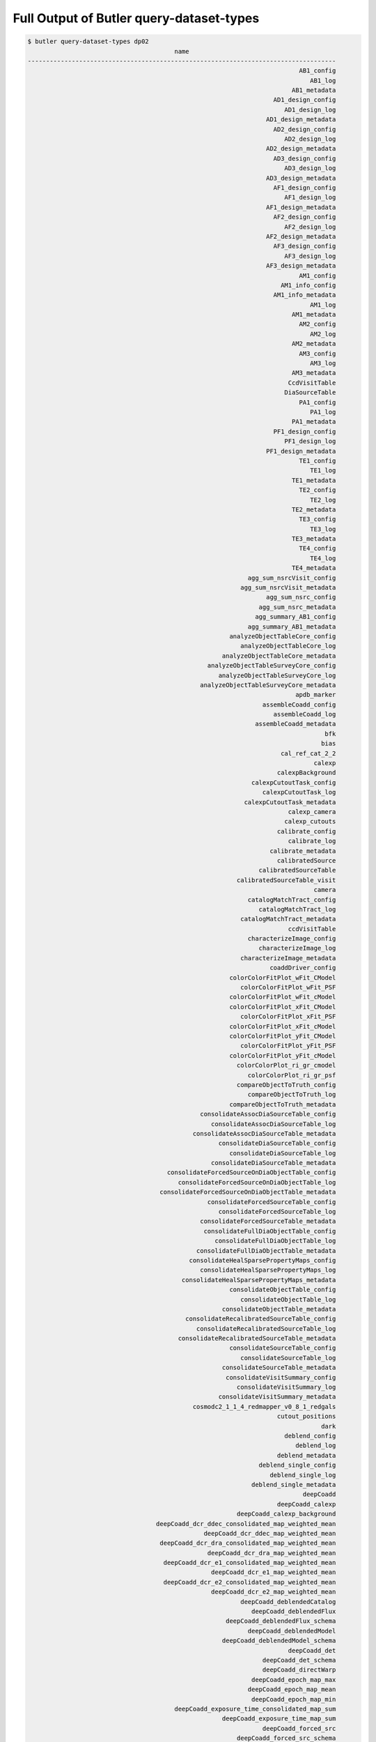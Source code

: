 #######################################################
Full Output of Butler query-dataset-types
#######################################################

.. code-block::

    $ butler query-dataset-types dp02
                                            name                                        
    ------------------------------------------------------------------------------------
                                                                              AB1_config
                                                                                 AB1_log
                                                                            AB1_metadata
                                                                       AD1_design_config
                                                                          AD1_design_log
                                                                     AD1_design_metadata
                                                                       AD2_design_config
                                                                          AD2_design_log
                                                                     AD2_design_metadata
                                                                       AD3_design_config
                                                                          AD3_design_log
                                                                     AD3_design_metadata
                                                                       AF1_design_config
                                                                          AF1_design_log
                                                                     AF1_design_metadata
                                                                       AF2_design_config
                                                                          AF2_design_log
                                                                     AF2_design_metadata
                                                                       AF3_design_config
                                                                          AF3_design_log
                                                                     AF3_design_metadata
                                                                              AM1_config
                                                                         AM1_info_config
                                                                       AM1_info_metadata
                                                                                 AM1_log
                                                                            AM1_metadata
                                                                              AM2_config
                                                                                 AM2_log
                                                                            AM2_metadata
                                                                              AM3_config
                                                                                 AM3_log
                                                                            AM3_metadata
                                                                           CcdVisitTable
                                                                          DiaSourceTable
                                                                              PA1_config
                                                                                 PA1_log
                                                                            PA1_metadata
                                                                       PF1_design_config
                                                                          PF1_design_log
                                                                     PF1_design_metadata
                                                                              TE1_config
                                                                                 TE1_log
                                                                            TE1_metadata
                                                                              TE2_config
                                                                                 TE2_log
                                                                            TE2_metadata
                                                                              TE3_config
                                                                                 TE3_log
                                                                            TE3_metadata
                                                                              TE4_config
                                                                                 TE4_log
                                                                            TE4_metadata
                                                                agg_sum_nsrcVisit_config
                                                              agg_sum_nsrcVisit_metadata
                                                                     agg_sum_nsrc_config
                                                                   agg_sum_nsrc_metadata
                                                                  agg_summary_AB1_config
                                                                agg_summary_AB1_metadata
                                                           analyzeObjectTableCore_config
                                                              analyzeObjectTableCore_log
                                                         analyzeObjectTableCore_metadata
                                                     analyzeObjectTableSurveyCore_config
                                                        analyzeObjectTableSurveyCore_log
                                                   analyzeObjectTableSurveyCore_metadata
                                                                             apdb_marker
                                                                    assembleCoadd_config
                                                                       assembleCoadd_log
                                                                  assembleCoadd_metadata
                                                                                     bfk
                                                                                    bias
                                                                         cal_ref_cat_2_2
                                                                                  calexp
                                                                        calexpBackground
                                                                 calexpCutoutTask_config
                                                                    calexpCutoutTask_log
                                                               calexpCutoutTask_metadata
                                                                           calexp_camera
                                                                          calexp_cutouts
                                                                        calibrate_config
                                                                           calibrate_log
                                                                      calibrate_metadata
                                                                        calibratedSource
                                                                   calibratedSourceTable
                                                             calibratedSourceTable_visit
                                                                                  camera
                                                                catalogMatchTract_config
                                                                   catalogMatchTract_log
                                                              catalogMatchTract_metadata
                                                                           ccdVisitTable
                                                                characterizeImage_config
                                                                   characterizeImage_log
                                                              characterizeImage_metadata
                                                                      coaddDriver_config
                                                           colorColorFitPlot_wFit_CModel
                                                              colorColorFitPlot_wFit_PSF
                                                           colorColorFitPlot_wFit_cModel
                                                           colorColorFitPlot_xFit_CModel
                                                              colorColorFitPlot_xFit_PSF
                                                           colorColorFitPlot_xFit_cModel
                                                           colorColorFitPlot_yFit_CModel
                                                              colorColorFitPlot_yFit_PSF
                                                           colorColorFitPlot_yFit_cModel
                                                             colorColorPlot_ri_gr_cmodel
                                                                colorColorPlot_ri_gr_psf
                                                             compareObjectToTruth_config
                                                                compareObjectToTruth_log
                                                           compareObjectToTruth_metadata
                                                   consolidateAssocDiaSourceTable_config
                                                      consolidateAssocDiaSourceTable_log
                                                 consolidateAssocDiaSourceTable_metadata
                                                        consolidateDiaSourceTable_config
                                                           consolidateDiaSourceTable_log
                                                      consolidateDiaSourceTable_metadata
                                          consolidateForcedSourceOnDiaObjectTable_config
                                             consolidateForcedSourceOnDiaObjectTable_log
                                        consolidateForcedSourceOnDiaObjectTable_metadata
                                                     consolidateForcedSourceTable_config
                                                        consolidateForcedSourceTable_log
                                                   consolidateForcedSourceTable_metadata
                                                    consolidateFullDiaObjectTable_config
                                                       consolidateFullDiaObjectTable_log
                                                  consolidateFullDiaObjectTable_metadata
                                                consolidateHealSparsePropertyMaps_config
                                                   consolidateHealSparsePropertyMaps_log
                                              consolidateHealSparsePropertyMaps_metadata
                                                           consolidateObjectTable_config
                                                              consolidateObjectTable_log
                                                         consolidateObjectTable_metadata
                                               consolidateRecalibratedSourceTable_config
                                                  consolidateRecalibratedSourceTable_log
                                             consolidateRecalibratedSourceTable_metadata
                                                           consolidateSourceTable_config
                                                              consolidateSourceTable_log
                                                         consolidateSourceTable_metadata
                                                          consolidateVisitSummary_config
                                                             consolidateVisitSummary_log
                                                        consolidateVisitSummary_metadata
                                                 cosmodc2_1_1_4_redmapper_v0_8_1_redgals
                                                                        cutout_positions
                                                                                    dark
                                                                          deblend_config
                                                                             deblend_log
                                                                        deblend_metadata
                                                                   deblend_single_config
                                                                      deblend_single_log
                                                                 deblend_single_metadata
                                                                               deepCoadd
                                                                        deepCoadd_calexp
                                                             deepCoadd_calexp_background
                                       deepCoadd_dcr_ddec_consolidated_map_weighted_mean
                                                    deepCoadd_dcr_ddec_map_weighted_mean
                                        deepCoadd_dcr_dra_consolidated_map_weighted_mean
                                                     deepCoadd_dcr_dra_map_weighted_mean
                                         deepCoadd_dcr_e1_consolidated_map_weighted_mean
                                                      deepCoadd_dcr_e1_map_weighted_mean
                                         deepCoadd_dcr_e2_consolidated_map_weighted_mean
                                                      deepCoadd_dcr_e2_map_weighted_mean
                                                              deepCoadd_deblendedCatalog
                                                                 deepCoadd_deblendedFlux
                                                          deepCoadd_deblendedFlux_schema
                                                                deepCoadd_deblendedModel
                                                         deepCoadd_deblendedModel_schema
                                                                           deepCoadd_det
                                                                    deepCoadd_det_schema
                                                                    deepCoadd_directWarp
                                                                 deepCoadd_epoch_map_max
                                                                deepCoadd_epoch_map_mean
                                                                 deepCoadd_epoch_map_min
                                            deepCoadd_exposure_time_consolidated_map_sum
                                                         deepCoadd_exposure_time_map_sum
                                                                    deepCoadd_forced_src
                                                             deepCoadd_forced_src_schema
                                                                           deepCoadd_hpx
                                                                      deepCoadd_inputMap
                                                             deepCoadd_mcalmax_deblended
                                                      deepCoadd_mcalmax_deblended_schema
                                                                          deepCoadd_meas
                                                                     deepCoadd_measMatch
                                                                 deepCoadd_measMatchFull
                                                                   deepCoadd_meas_schema
                                                                      deepCoadd_mergeDet
                                                               deepCoadd_mergeDet_schema
                                                                   deepCoadd_multiprofit
                                                            deepCoadd_multiprofit_schema
                                                                        deepCoadd_nImage
                                                               deepCoadd_ngmix_deblended
                                                        deepCoadd_ngmix_deblended_schema
                                                                           deepCoadd_obj
                                                                   deepCoadd_peak_schema
                                                                deepCoadd_psfMatchedWarp
                                         deepCoadd_psf_e1_consolidated_map_weighted_mean
                                                      deepCoadd_psf_e1_map_weighted_mean
                                         deepCoadd_psf_e2_consolidated_map_weighted_mean
                                                      deepCoadd_psf_e2_map_weighted_mean
                                     deepCoadd_psf_maglim_consolidated_map_weighted_mean
                                                  deepCoadd_psf_maglim_map_weighted_mean
                                       deepCoadd_psf_size_consolidated_map_weighted_mean
                                                    deepCoadd_psf_size_map_weighted_mean
                                                                           deepCoadd_ref
                                                                    deepCoadd_ref_schema
                                                              deepCoadd_scarletModelData
                                 deepCoadd_sky_background_consolidated_map_weighted_mean
                                              deepCoadd_sky_background_map_weighted_mean
                                      deepCoadd_sky_noise_consolidated_map_weighted_mean
                                                   deepCoadd_sky_noise_map_weighted_mean
                                                                      deepDiff_warpedExp
                                                                        detection_config
                                                                           detection_log
                                                                      detection_metadata
                                                                    diaObjectTable_tract
                                                                          diaPipe_config
                                                                        diaPipe_metadata
                                                                          diaSourceTable
                                                                    diaSourceTable_tract
                                            diff_matched_truth_summary_objectTable_tract
                                                                   drpAssociation_config
                                                                      drpAssociation_log
                                                                 drpAssociation_metadata
                                                                drpDiaCalculation_config
                                                                   drpDiaCalculation_log
                                                              drpDiaCalculation_metadata
                                                                            fakes_calexp
                                                                    fakes_calexp_catalog
                                                                       finalVisitSummary
                                                                finalVisitSummary_schema
                                                         finalizeCharacterization_config
                                                            finalizeCharacterization_log
                                                       finalizeCharacterization_metadata
                                                           finalized_psf_ap_corr_catalog
                                                                     finalized_src_table
                                                                                    flat
                                                        forcedPhotCcdOnDiaObjects_config
                                                           forcedPhotCcdOnDiaObjects_log
                                                      forcedPhotCcdOnDiaObjects_metadata
                                                                    forcedPhotCcd_config
                                                                       forcedPhotCcd_log
                                                                  forcedPhotCcd_metadata
                                                                  forcedPhotCoadd_config
                                                                     forcedPhotCoadd_log
                                                                forcedPhotCoadd_metadata
                                                       forcedPhotDiffOnDiaObjects_config
                                                          forcedPhotDiffOnDiaObjects_log
                                                     forcedPhotDiffOnDiaObjects_metadata
                                                                 forcedPhotDiffim_config
                                                                    forcedPhotDiffim_log
                                                               forcedPhotDiffim_metadata
                                                                            forcedSource
                                                                 forcedSourceOnDiaObject
                                                            forcedSourceOnDiaObjectTable
                                                      forcedSourceOnDiaObjectTable_tract
                                                                       forcedSourceTable
                                                                 forcedSourceTable_tract
                                                                             forced_diff
                                                                   forced_diff_diaObject
                                                            forced_diff_diaObject_schema
                                                                      forced_diff_schema
                                                                              forced_src
                                                                    forced_src_diaObject
                                                             forced_src_diaObject_schema
                                                                       forced_src_schema
                                                                      getTemplate_config
                                                                         getTemplate_log
                                                                    getTemplate_metadata
                                                                         goodSeeingCoadd
                                                                  goodSeeingCoadd_nImage
                                                         goodSeeingDiff_assocDiaSrcTable
                                                              goodSeeingDiff_diaObjTable
                                                                   goodSeeingDiff_diaSrc
                                                              goodSeeingDiff_diaSrcTable
                                                            goodSeeingDiff_diaSrc_schema
                                                            goodSeeingDiff_differenceExp
                                                          goodSeeingDiff_fullDiaObjTable
                                                              goodSeeingDiff_templateExp
                                                                goodSeeingDiff_warpedExp
                                                                        goodSeeingVisits
                                                           healSparsePropertyMaps_config
                                                              healSparsePropertyMaps_log
                                                         healSparsePropertyMaps_metadata
                                                              highResolutionHips9_config
                                                                 highResolutionHips9_log
                                                            highResolutionHips9_metadata
                                                                      histPlot_skyObject
                                                               histPlot_skyObject_config
                                                                 histPlot_skyObject_hist
                                                                  histPlot_skyObject_log
                                                             histPlot_skyObject_metadata
                                                                                   icExp
                                                                         icExpBackground
                                                                                   icSrc
                                                                            icSrc_schema
                                                                  imageDifference_config
                                                                     imageDifference_log
                                                                imageDifference_metadata
                                                                     inject_coadd_config
                                                                        inject_coadd_log
                                                                   inject_coadd_metadata
                                                                     inject_visit_config
                                                                        inject_visit_log
                                                                   inject_visit_metadata
                                                                         injected_calexp
                                                                 injected_calexp_catalog
                                                                      injected_deepCoadd
                                                               injected_deepCoadd_calexp
                                                    injected_deepCoadd_calexp_background
                                                              injected_deepCoadd_catalog
                                                     injected_deepCoadd_deblendedCatalog
                                                                  injected_deepCoadd_det
                                                           injected_deepCoadd_forced_src
                                                                 injected_deepCoadd_meas
                                                            injected_deepCoadd_measMatch
                                                        injected_deepCoadd_measMatchFull
                                                             injected_deepCoadd_mergeDet
                                                                  injected_deepCoadd_obj
                                                                  injected_deepCoadd_ref
                                                     injected_deepCoadd_scarletModelData
                                                                    injected_objectTable
                                                                       injection_catalog
                                                                      injection_catalogs
                                                           injection_time_domain_catalog
                                                          isolatedStarAssociation_config
                                                             isolatedStarAssociation_log
                                                        isolatedStarAssociation_metadata
                                                                       isolated_star_cat
                                                                   isolated_star_sources
                                                                              isr_config
                                                                                 isr_log
                                                                            isr_metadata
                                                                makeCcdVisitTable_config
                                                                   makeCcdVisitTable_log
                                                              makeCcdVisitTable_metadata
                                                                   makeVisitTable_config
                                                                      makeVisitTable_log
                                                                 makeVisitTable_metadata
                                                                         makeWarp_config
                                                                            makeWarp_log
                                                                       makeWarp_metadata
                                                      matchCatalogsPatchMultiBand_config
                                                         matchCatalogsPatchMultiBand_log
                                                    matchCatalogsPatchMultiBand_metadata
                                                               matchCatalogsPatch_config
                                                                  matchCatalogsPatch_log
                                                             matchCatalogsPatch_metadata
                                                    matchCatalogsTractGxsSNR5to80_config
                                                       matchCatalogsTractGxsSNR5to80_log
                                                  matchCatalogsTractGxsSNR5to80_metadata
                                                    matchCatalogsTractMag17to21p5_config
                                                       matchCatalogsTractMag17to21p5_log
                                                  matchCatalogsTractMag17to21p5_metadata
                                                  matchCatalogsTractStarsSNR5to80_config
                                                     matchCatalogsTractStarsSNR5to80_log
                                                matchCatalogsTractStarsSNR5to80_metadata
                                                               matchCatalogsTract_config
                                                                  matchCatalogsTract_log
                                                             matchCatalogsTract_metadata
                                                               matchObjectToTruth_config
                                                                  matchObjectToTruth_log
                                                             matchObjectToTruth_metadata
                                               match_ref_truth_summary_objectTable_tract
                                            match_target_truth_summary_objectTable_tract
                                                                     matchedCatalogPatch
                                                            matchedCatalogPatchMultiBand
                                                                     matchedCatalogTract
                                                          matchedCatalogTractGxsSNR5to80
                                                          matchedCatalogTractMag17to21p5
                                                        matchedCatalogTractStarsSNR5to80
                                                 matched_truth_summary_objectTable_tract
                                                                          measure_config
                                                                             measure_log
                                                                        measure_metadata
                                                                  mergeDetections_config
                                                                     mergeDetections_log
                                                                mergeDetections_metadata
                                                                mergeMeasurements_config
                                                                   mergeMeasurements_log
                                                              mergeMeasurements_metadata
                                                                      mergedForcedSource
                                                           mergedForcedSourceOnDiaObject
                                                           metricvalue_Sum_info_nsrcMeas
                                                      metricvalue_Sum_info_nsrcMeasVisit
                                                                    metricvalue_info_AM1
                                                               metricvalue_info_nsrcMeas
                                                          metricvalue_info_nsrcMeasVisit
                                     metricvalue_pipe_analysis_stellar_locus_width_wPerp
                                                         metricvalue_pipe_analysis_wPerp
                                                    metricvalue_summary_validate_drp_AB1
                                                            metricvalue_validate_drp_AB1
                                                     metricvalue_validate_drp_AD1_design
                                                     metricvalue_validate_drp_AD2_design
                                                     metricvalue_validate_drp_AD3_design
                                                     metricvalue_validate_drp_AF1_design
                                                     metricvalue_validate_drp_AF2_design
                                                     metricvalue_validate_drp_AF3_design
                                                            metricvalue_validate_drp_AM1
                                                            metricvalue_validate_drp_AM2
                                                            metricvalue_validate_drp_AM3
                                                            metricvalue_validate_drp_PA1
                                                 metricvalue_validate_drp_PF1_design_gri
                                                            metricvalue_validate_drp_TE1
                                                            metricvalue_validate_drp_TE2
                                                            metricvalue_validate_drp_TE3
                                                            metricvalue_validate_drp_TE4
                                               metricvalue_validate_drp_modelPhotRepGal1
                                               metricvalue_validate_drp_modelPhotRepGal2
                                               metricvalue_validate_drp_modelPhotRepGal3
                                               metricvalue_validate_drp_modelPhotRepGal4
                                              metricvalue_validate_drp_modelPhotRepStar1
                                              metricvalue_validate_drp_modelPhotRepStar2
                                              metricvalue_validate_drp_modelPhotRepStar3
                                              metricvalue_validate_drp_modelPhotRepStar4
                                                metricvalue_validate_drp_psfPhotRepStar1
                                                metricvalue_validate_drp_psfPhotRepStar2
                                                metricvalue_validate_drp_psfPhotRepStar3
                                                metricvalue_validate_drp_psfPhotRepStar4
                                                                 modelPhotRepGal1_config
                                                                    modelPhotRepGal1_log
                                                               modelPhotRepGal1_metadata
                                                                 modelPhotRepGal2_config
                                                                    modelPhotRepGal2_log
                                                               modelPhotRepGal2_metadata
                                                                 modelPhotRepGal3_config
                                                                    modelPhotRepGal3_log
                                                               modelPhotRepGal3_metadata
                                                                 modelPhotRepGal4_config
                                                                    modelPhotRepGal4_log
                                                               modelPhotRepGal4_metadata
                                                                modelPhotRepStar1_config
                                                                   modelPhotRepStar1_log
                                                              modelPhotRepStar1_metadata
                                                                modelPhotRepStar2_config
                                                                   modelPhotRepStar2_log
                                                              modelPhotRepStar2_metadata
                                                                modelPhotRepStar3_config
                                                                   modelPhotRepStar3_log
                                                              modelPhotRepStar3_metadata
                                                                modelPhotRepStar4_config
                                                                   modelPhotRepStar4_log
                                                              modelPhotRepStar4_metadata
                                                                  multiBandDriver_config
                                                                      multiProFit_config
                                                                    multiProFit_metadata
                                                     multiProFit_writeObjectTable_config
                                                   multiProFit_writeObjectTable_metadata
                                                                    nsrcMeasVisit_config
                                                                       nsrcMeasVisit_log
                                                                  nsrcMeasVisit_metadata
                                                                         nsrcMeas_config
                                                                       nsrcMeas_metadata
                                                                             objectTable
                                        objectTableCore_g_e1Diff_ScatterPlotWithTwoHists
                                        objectTableCore_g_e2Diff_ScatterPlotWithTwoHists
                       objectTableCore_g_shapeSizeFractionalDiff_ScatterPlotWithTwoHists
                                                objectTableCore_g_skyObjectFlux_HistPlot
                                                  objectTableCore_g_skyObjectSky_SkyPlot
                                                            objectTableCore_g_triciaPlot
                                        objectTableCore_i_e1Diff_ScatterPlotWithTwoHists
                                        objectTableCore_i_e2Diff_ScatterPlotWithTwoHists
                       objectTableCore_i_shapeSizeFractionalDiff_ScatterPlotWithTwoHists
                                                objectTableCore_i_skyObjectFlux_HistPlot
                                                  objectTableCore_i_skyObjectSky_SkyPlot
                                                            objectTableCore_i_triciaPlot
                                                                 objectTableCore_metrics
                                        objectTableCore_r_e1Diff_ScatterPlotWithTwoHists
                                        objectTableCore_r_e2Diff_ScatterPlotWithTwoHists
                       objectTableCore_r_shapeSizeFractionalDiff_ScatterPlotWithTwoHists
                                                objectTableCore_r_skyObjectFlux_HistPlot
                                                  objectTableCore_r_skyObjectSky_SkyPlot
                                                            objectTableCore_r_triciaPlot
                                        objectTableCore_u_e1Diff_ScatterPlotWithTwoHists
                                        objectTableCore_u_e2Diff_ScatterPlotWithTwoHists
                       objectTableCore_u_shapeSizeFractionalDiff_ScatterPlotWithTwoHists
                                                objectTableCore_u_skyObjectFlux_HistPlot
                                                  objectTableCore_u_skyObjectSky_SkyPlot
                                           objectTableCore_wPerpCModel_ColorColorFitPlot
                                             objectTableCore_wPerpPSFP_ColorColorFitPlot
                                           objectTableCore_xPerpCModel_ColorColorFitPlot
                                             objectTableCore_xPerpPSFP_ColorColorFitPlot
                                           objectTableCore_yPerpCModel_ColorColorFitPlot
                                              objectTableCore_yPerpPSF_ColorColorFitPlot
                                        objectTableCore_y_e1Diff_ScatterPlotWithTwoHists
                                        objectTableCore_y_e2Diff_ScatterPlotWithTwoHists
                       objectTableCore_y_shapeSizeFractionalDiff_ScatterPlotWithTwoHists
                                                objectTableCore_y_skyObjectFlux_HistPlot
                                                  objectTableCore_y_skyObjectSky_SkyPlot
                                                            objectTableCore_y_triciaPlot
                                        objectTableCore_z_e1Diff_ScatterPlotWithTwoHists
                                        objectTableCore_z_e2Diff_ScatterPlotWithTwoHists
                       objectTableCore_z_shapeSizeFractionalDiff_ScatterPlotWithTwoHists
                                                objectTableCore_z_skyObjectFlux_HistPlot
                                                  objectTableCore_z_skyObjectSky_SkyPlot
                                                            objectTableCore_z_triciaPlot
                                objectTableSurvey_i_rhoStatistics_rho1_RhoStatisticsPlot
                                objectTableSurvey_i_rhoStatistics_rho2_RhoStatisticsPlot
                                objectTableSurvey_i_rhoStatistics_rho3_RhoStatisticsPlot
                             objectTableSurvey_i_rhoStatistics_rho3alt_RhoStatisticsPlot
                                objectTableSurvey_i_rhoStatistics_rho4_RhoStatisticsPlot
                                objectTableSurvey_i_rhoStatistics_rho5_RhoStatisticsPlot
                                                                       objectTable_tract
                                               objectTable_tract_gaia_dr2_20200414_match
    objectTable_tract_gaia_dr2_20200414_match_g_astromDiffDecMag_ScatterPlotWithTwoHists
                       objectTable_tract_gaia_dr2_20200414_match_g_astromDiffDec_SkyPlot
     objectTable_tract_gaia_dr2_20200414_match_g_astromDiffRAMag_ScatterPlotWithTwoHists
                        objectTable_tract_gaia_dr2_20200414_match_g_astromDiffRA_SkyPlot
    objectTable_tract_gaia_dr2_20200414_match_i_astromDiffDecMag_ScatterPlotWithTwoHists
                       objectTable_tract_gaia_dr2_20200414_match_i_astromDiffDec_SkyPlot
     objectTable_tract_gaia_dr2_20200414_match_i_astromDiffRAMag_ScatterPlotWithTwoHists
                        objectTable_tract_gaia_dr2_20200414_match_i_astromDiffRA_SkyPlot
    objectTable_tract_gaia_dr2_20200414_match_r_astromDiffDecMag_ScatterPlotWithTwoHists
                       objectTable_tract_gaia_dr2_20200414_match_r_astromDiffDec_SkyPlot
     objectTable_tract_gaia_dr2_20200414_match_r_astromDiffRAMag_ScatterPlotWithTwoHists
                        objectTable_tract_gaia_dr2_20200414_match_r_astromDiffRA_SkyPlot
    objectTable_tract_gaia_dr2_20200414_match_u_astromDiffDecMag_ScatterPlotWithTwoHists
                       objectTable_tract_gaia_dr2_20200414_match_u_astromDiffDec_SkyPlot
     objectTable_tract_gaia_dr2_20200414_match_u_astromDiffRAMag_ScatterPlotWithTwoHists
                        objectTable_tract_gaia_dr2_20200414_match_u_astromDiffRA_SkyPlot
    objectTable_tract_gaia_dr2_20200414_match_y_astromDiffDecMag_ScatterPlotWithTwoHists
                       objectTable_tract_gaia_dr2_20200414_match_y_astromDiffDec_SkyPlot
     objectTable_tract_gaia_dr2_20200414_match_y_astromDiffRAMag_ScatterPlotWithTwoHists
                        objectTable_tract_gaia_dr2_20200414_match_y_astromDiffRA_SkyPlot
    objectTable_tract_gaia_dr2_20200414_match_z_astromDiffDecMag_ScatterPlotWithTwoHists
                       objectTable_tract_gaia_dr2_20200414_match_z_astromDiffDec_SkyPlot
     objectTable_tract_gaia_dr2_20200414_match_z_astromDiffRAMag_ScatterPlotWithTwoHists
                        objectTable_tract_gaia_dr2_20200414_match_z_astromDiffRA_SkyPlot
                                                                                packages
                                         plot_CModel_sub_PSFmag_meas_sky_galaxies_config
                                            plot_CModel_sub_PSFmag_meas_sky_galaxies_log
                                       plot_CModel_sub_PSFmag_meas_sky_galaxies_metadata
                                            plot_CModel_sub_PSFmag_meas_sky_stars_config
                                               plot_CModel_sub_PSFmag_meas_sky_stars_log
                                          plot_CModel_sub_PSFmag_meas_sky_stars_metadata
                           plot_CircAp12_sub_PSF_meas_calib_psf_used_gals_scatter_config
                              plot_CircAp12_sub_PSF_meas_calib_psf_used_gals_scatter_log
                         plot_CircAp12_sub_PSF_meas_calib_psf_used_gals_scatter_metadata
                               plot_CircAp12_sub_PSF_meas_calib_psf_used_sky_gals_config
                                  plot_CircAp12_sub_PSF_meas_calib_psf_used_sky_gals_log
                             plot_CircAp12_sub_PSF_meas_calib_psf_used_sky_gals_metadata
                              plot_CircAp12_sub_PSF_meas_calib_psf_used_sky_stars_config
                                 plot_CircAp12_sub_PSF_meas_calib_psf_used_sky_stars_log
                            plot_CircAp12_sub_PSF_meas_calib_psf_used_sky_stars_metadata
                            plot_CircAp12_sub_PSF_meas_calib_psf_used_sky_unknown_config
                               plot_CircAp12_sub_PSF_meas_calib_psf_used_sky_unknown_log
                          plot_CircAp12_sub_PSF_meas_calib_psf_used_sky_unknown_metadata
                          plot_CircAp12_sub_PSF_meas_calib_psf_used_stars_scatter_config
                             plot_CircAp12_sub_PSF_meas_calib_psf_used_stars_scatter_log
                        plot_CircAp12_sub_PSF_meas_calib_psf_used_stars_scatter_metadata
                                          plot_CircAp12_sub_PSF_meas_gals_scatter_config
                                             plot_CircAp12_sub_PSF_meas_gals_scatter_log
                                        plot_CircAp12_sub_PSF_meas_gals_scatter_metadata
                                              plot_CircAp12_sub_PSF_meas_sky_gals_config
                                                 plot_CircAp12_sub_PSF_meas_sky_gals_log
                                            plot_CircAp12_sub_PSF_meas_sky_gals_metadata
                                             plot_CircAp12_sub_PSF_meas_sky_stars_config
                                                plot_CircAp12_sub_PSF_meas_sky_stars_log
                                           plot_CircAp12_sub_PSF_meas_sky_stars_metadata
                                         plot_CircAp12_sub_PSF_meas_stars_scatter_config
                                            plot_CircAp12_sub_PSF_meas_stars_scatter_log
                                       plot_CircAp12_sub_PSF_meas_stars_scatter_metadata
                                           plot_CircAp12_sub_PS_all_scatter_visit_config
                                              plot_CircAp12_sub_PS_all_scatter_visit_log
                                         plot_CircAp12_sub_PS_all_scatter_visit_metadata
                            plot_CircAp12_sub_PS_calib_psf_used_sky_unknown_visit_config
                               plot_CircAp12_sub_PS_calib_psf_used_sky_unknown_visit_log
                          plot_CircAp12_sub_PS_calib_psf_used_sky_unknown_visit_metadata
                                          plot_CircAp12_sub_PS_gals_scatter_visit_config
                                             plot_CircAp12_sub_PS_gals_scatter_visit_log
                                        plot_CircAp12_sub_PS_gals_scatter_visit_metadata
                                 plot_CircAp12_sub_PS_meas_calib_psf_used_scatter_config
                                    plot_CircAp12_sub_PS_meas_calib_psf_used_scatter_log
                               plot_CircAp12_sub_PS_meas_calib_psf_used_scatter_metadata
                           plot_CircAp12_sub_PS_meas_calib_psf_used_scatter_visit_config
                              plot_CircAp12_sub_PS_meas_calib_psf_used_scatter_visit_log
                         plot_CircAp12_sub_PS_meas_calib_psf_used_scatter_visit_metadata
                                plot_CircAp12_sub_PS_meas_calib_psf_used_sky_gals_config
                                   plot_CircAp12_sub_PS_meas_calib_psf_used_sky_gals_log
                              plot_CircAp12_sub_PS_meas_calib_psf_used_sky_gals_metadata
                          plot_CircAp12_sub_PS_meas_calib_psf_used_sky_gals_visit_config
                             plot_CircAp12_sub_PS_meas_calib_psf_used_sky_gals_visit_log
                        plot_CircAp12_sub_PS_meas_calib_psf_used_sky_gals_visit_metadata
                               plot_CircAp12_sub_PS_meas_calib_psf_used_sky_stars_config
                                  plot_CircAp12_sub_PS_meas_calib_psf_used_sky_stars_log
                             plot_CircAp12_sub_PS_meas_calib_psf_used_sky_stars_metadata
                         plot_CircAp12_sub_PS_meas_calib_psf_used_sky_stars_visit_config
                            plot_CircAp12_sub_PS_meas_calib_psf_used_sky_stars_visit_log
                       plot_CircAp12_sub_PS_meas_calib_psf_used_sky_stars_visit_metadata
                             plot_CircAp12_sub_PS_meas_calib_psf_used_sky_unknown_config
                                plot_CircAp12_sub_PS_meas_calib_psf_used_sky_unknown_log
                           plot_CircAp12_sub_PS_meas_calib_psf_used_sky_unknown_metadata
                                                plot_CircAp12_sub_PS_meas_scatter_config
                                                   plot_CircAp12_sub_PS_meas_scatter_log
                                              plot_CircAp12_sub_PS_meas_scatter_metadata
                                          plot_CircAp12_sub_PS_meas_scatter_visit_config
                                             plot_CircAp12_sub_PS_meas_scatter_visit_log
                                        plot_CircAp12_sub_PS_meas_scatter_visit_metadata
                                               plot_CircAp12_sub_PS_meas_sky_gals_config
                                                  plot_CircAp12_sub_PS_meas_sky_gals_log
                                             plot_CircAp12_sub_PS_meas_sky_gals_metadata
                                         plot_CircAp12_sub_PS_meas_sky_gals_visit_config
                                            plot_CircAp12_sub_PS_meas_sky_gals_visit_log
                                       plot_CircAp12_sub_PS_meas_sky_gals_visit_metadata
                                              plot_CircAp12_sub_PS_meas_sky_stars_config
                                                 plot_CircAp12_sub_PS_meas_sky_stars_log
                                            plot_CircAp12_sub_PS_meas_sky_stars_metadata
                                        plot_CircAp12_sub_PS_meas_sky_stars_visit_config
                                           plot_CircAp12_sub_PS_meas_sky_stars_visit_log
                                      plot_CircAp12_sub_PS_meas_sky_stars_visit_metadata
                                           plot_CircAp25_sub_PS_all_scatter_visit_config
                                              plot_CircAp25_sub_PS_all_scatter_visit_log
                                         plot_CircAp25_sub_PS_all_scatter_visit_metadata
                                          plot_CircAp25_sub_PS_gals_scatter_visit_config
                                             plot_CircAp25_sub_PS_gals_scatter_visit_log
                                        plot_CircAp25_sub_PS_gals_scatter_visit_metadata
                                          plot_CircAp25_sub_PS_meas_scatter_visit_config
                                             plot_CircAp25_sub_PS_meas_scatter_visit_log
                                        plot_CircAp25_sub_PS_meas_scatter_visit_metadata
                                                        plot_E1Diff_scatter_visit_config
                                                           plot_E1Diff_scatter_visit_log
                                                      plot_E1Diff_scatter_visit_metadata
                                                            plot_E1Diff_sky_visit_config
                                                               plot_E1Diff_sky_visit_log
                                                          plot_E1Diff_sky_visit_metadata
                                                        plot_E2Diff_scatter_visit_config
                                                           plot_E2Diff_scatter_visit_log
                                                      plot_E2Diff_scatter_visit_metadata
                                                            plot_E2Diff_sky_visit_config
                                                               plot_E2Diff_sky_visit_log
                                                          plot_E2Diff_sky_visit_metadata
                                                               plot_GaussFlux_sky_config
                                                             plot_GaussFlux_sky_metadata
                                                              plot_KronDivPsf_sky_config
                                                            plot_KronDivPsf_sky_metadata
                                           plot_Kron_sub_PSFmag_meas_sky_galaxies_config
                                              plot_Kron_sub_PSFmag_meas_sky_galaxies_log
                                         plot_Kron_sub_PSFmag_meas_sky_galaxies_metadata
                                              plot_Kron_sub_PSFmag_meas_sky_stars_config
                                                 plot_Kron_sub_PSFmag_meas_sky_stars_log
                                            plot_Kron_sub_PSFmag_meas_sky_stars_metadata
                                                       plot_PSFluxSN_meas_sky_all_config
                                                          plot_PSFluxSN_meas_sky_all_log
                                                     plot_PSFluxSN_meas_sky_all_metadata
                                                 plot_PSFluxSN_meas_sky_all_visit_config
                                                    plot_PSFluxSN_meas_sky_all_visit_log
                                               plot_PSFluxSN_meas_sky_all_visit_metadata
                                                            plot_PsfSn_highSN_sky_config
                                                          plot_PsfSn_highSN_sky_metadata
                                                                   plot_PsfSn_sky_config
                                                                 plot_PsfSn_sky_metadata
                                                         plot_ShapeDiff_sky_visit_config
                                                            plot_ShapeDiff_sky_visit_log
                                                       plot_ShapeDiff_sky_visit_metadata
                                                         plot_e1PSF_scatter_visit_config
                                                            plot_e1PSF_scatter_visit_log
                                                       plot_e1PSF_scatter_visit_metadata
                                                             plot_e1PSF_sky_visit_config
                                                                plot_e1PSF_sky_visit_log
                                                           plot_e1PSF_sky_visit_metadata
                                                            plot_e1_scatter_visit_config
                                                               plot_e1_scatter_visit_log
                                                          plot_e1_scatter_visit_metadata
                                                                plot_e1_sky_visit_config
                                                                   plot_e1_sky_visit_log
                                                              plot_e1_sky_visit_metadata
                                                         plot_e2PSF_scatter_visit_config
                                                            plot_e2PSF_scatter_visit_log
                                                       plot_e2PSF_scatter_visit_metadata
                                                             plot_e2PSF_sky_visit_config
                                                                plot_e2PSF_sky_visit_log
                                                           plot_e2PSF_sky_visit_metadata
                                                            plot_e2_scatter_visit_config
                                                               plot_e2_scatter_visit_log
                                                          plot_e2_scatter_visit_metadata
                                                                plot_e2_sky_visit_config
                                                                   plot_e2_sky_visit_log
                                                              plot_e2_sky_visit_metadata
                                                          plot_ellipResids_quiver_config
                                                             plot_ellipResids_quiver_log
                                                        plot_ellipResids_quiver_metadata
                                                            plot_iFWHM_SN_scatter_config
                                                          plot_iFWHM_SN_scatter_metadata
                                                    plot_psfSn_Cmodel_all_scatter_config
                                                  plot_psfSn_Cmodel_all_scatter_metadata
                                                  plot_psfSn_Cmodel_stars_scatter_config
                                                plot_psfSn_Cmodel_stars_scatter_metadata
                                                   plot_psfSn_goodCmodel_gals_sky_config
                                                 plot_psfSn_goodCmodel_gals_sky_metadata
                                                        plot_psfSn_goodCmodel_sky_config
                                                      plot_psfSn_goodCmodel_sky_metadata
                                                                plot_ri_gr_cmodel_config
                                                                   plot_ri_gr_cmodel_log
                                                              plot_ri_gr_cmodel_metadata
                                                                   plot_ri_gr_psf_config
                                                                      plot_ri_gr_psf_log
                                                                 plot_ri_gr_psf_metadata
                                                 plot_shapeSizeDiff_scatter_visit_config
                                                    plot_shapeSizeDiff_scatter_visit_log
                                               plot_shapeSizeDiff_scatter_visit_metadata
                                                  plot_shapeSizePSF_scatter_visit_config
                                                     plot_shapeSizePSF_scatter_visit_log
                                                plot_shapeSizePSF_scatter_visit_metadata
                                                      plot_shapeSizePSF_sky_visit_config
                                                         plot_shapeSizePSF_sky_visit_log
                                                    plot_shapeSizePSF_sky_visit_metadata
                                                     plot_shapeSize_scatter_visit_config
                                                        plot_shapeSize_scatter_visit_log
                                                   plot_shapeSize_scatter_visit_metadata
                                                         plot_shapeSize_sky_visit_config
                                                            plot_shapeSize_sky_visit_log
                                                       plot_shapeSize_sky_visit_metadata
                                                              plot_skyObject_hist_config
                                                                 plot_skyObject_hist_log
                                                            plot_skyObject_hist_metadata
                                                               plot_skyObject_sky_config
                                                                  plot_skyObject_sky_log
                                                             plot_skyObject_sky_metadata
                                                         plot_skyObject_sky_visit_config
                                                            plot_skyObject_sky_visit_log
                                                       plot_skyObject_sky_visit_metadata
                                                                 plot_wFit_CModel_config
                                                                    plot_wFit_CModel_log
                                                               plot_wFit_CModel_metadata
                                                                    plot_wFit_PSF_config
                                                                       plot_wFit_PSF_log
                                                                  plot_wFit_PSF_metadata
                                                                 plot_wFit_cModel_config
                                                                    plot_wFit_cModel_log
                                                               plot_wFit_cModel_metadata
                                                                 plot_xFit_CModel_config
                                                                    plot_xFit_CModel_log
                                                               plot_xFit_CModel_metadata
                                                                    plot_xFit_PSF_config
                                                                       plot_xFit_PSF_log
                                                                  plot_xFit_PSF_metadata
                                                                 plot_xFit_cModel_config
                                                                    plot_xFit_cModel_log
                                                               plot_xFit_cModel_metadata
                                                                 plot_yFit_CModel_config
                                                                    plot_yFit_CModel_log
                                                               plot_yFit_CModel_metadata
                                                                    plot_yFit_PSF_config
                                                                       plot_yFit_PSF_log
                                                                  plot_yFit_PSF_metadata
                                                                 plot_yFit_cModel_config
                                                                    plot_yFit_cModel_log
                                                               plot_yFit_cModel_metadata
                                                                              postISRCCD
                                                                  psfPhotRepStar1_config
                                                                     psfPhotRepStar1_log
                                                                psfPhotRepStar1_metadata
                                                                  psfPhotRepStar2_config
                                                                     psfPhotRepStar2_log
                                                                psfPhotRepStar2_metadata
                                                                  psfPhotRepStar3_config
                                                                     psfPhotRepStar3_log
                                                                psfPhotRepStar3_metadata
                                                                  psfPhotRepStar4_config
                                                                     psfPhotRepStar4_log
                                                                psfPhotRepStar4_metadata
                                                                                     raw
                                                                refCatObjectTract_config
                                                                   refCatObjectTract_log
                                                              refCatObjectTract_metadata
                                                    scatterPlotVisit_CircAp12_sub_PS_all
                                            scatterPlotVisit_CircAp12_sub_PS_all_scatter
                                                   scatterPlotVisit_CircAp12_sub_PS_gals
                                           scatterPlotVisit_CircAp12_sub_PS_gals_scatter
                                                   scatterPlotVisit_CircAp12_sub_PS_meas
                                    scatterPlotVisit_CircAp12_sub_PS_meas_calib_psf_used
                            scatterPlotVisit_CircAp12_sub_PS_meas_calib_psf_used_scatter
                                           scatterPlotVisit_CircAp12_sub_PS_meas_scatter
                                                    scatterPlotVisit_CircAp25_sub_PS_all
                                            scatterPlotVisit_CircAp25_sub_PS_all_scatter
                                                   scatterPlotVisit_CircAp25_sub_PS_gals
                                           scatterPlotVisit_CircAp25_sub_PS_gals_scatter
                                                   scatterPlotVisit_CircAp25_sub_PS_meas
                                           scatterPlotVisit_CircAp25_sub_PS_meas_scatter
                                                          scatterPlotVisit_E1Diff_ixxPSF
                                                  scatterPlotVisit_E1Diff_ixxPSF_scatter
                                                          scatterPlotVisit_E2Diff_ixxPSF
                                                  scatterPlotVisit_E2Diff_ixxPSF_scatter
                                                                 scatterPlotVisit_e1_ixx
                                                              scatterPlotVisit_e1_ixxPSF
                                                      scatterPlotVisit_e1_ixxPSF_scatter
                                                         scatterPlotVisit_e1_ixx_scatter
                                                                 scatterPlotVisit_e2_ixx
                                                              scatterPlotVisit_e2_ixxPSF
                                                      scatterPlotVisit_e2_ixxPSF_scatter
                                                         scatterPlotVisit_e2_ixx_scatter
                                                       scatterPlotVisit_shapeDiff_ixxPSF
                                               scatterPlotVisit_shapeDiff_ixxPSF_scatter
                                                              scatterPlotVisit_shape_ixx
                                                           scatterPlotVisit_shape_ixxPSF
                                                   scatterPlotVisit_shape_ixxPSF_scatter
                                                      scatterPlotVisit_shape_ixx_scatter
                          scatterTwoHistPlot_CircAp12_sub_PSF_meas_calib_psf_used_gals_i
                         scatterTwoHistPlot_CircAp12_sub_PSF_meas_calib_psf_used_stars_i
                                         scatterTwoHistPlot_CircAp12_sub_PSF_meas_gals_i
                                        scatterTwoHistPlot_CircAp12_sub_PSF_meas_stars_i
                                scatterTwoHistPlot_CircAp12_sub_PS_meas_calib_psf_used_i
                          scatterTwoHistPlot_CircAp12_sub_PS_meas_calib_psf_used_scatter
                                               scatterTwoHistPlot_CircAp12_sub_PS_meas_i
                                         scatterTwoHistPlot_CircAp12_sub_PS_meas_scatter
                                             scatterTwoHistPlot_PsfSn_CModel_all_scatter
                                           scatterTwoHistPlot_PsfSn_CModel_stars_scatter
                                                       scatterTwoHistPlot_iFWHM_SN_stars
                                                           selectGoodSeeingVisits_config
                                                              selectGoodSeeingVisits_log
                                                         selectGoodSeeingVisits_metadata
                                                                                  si_cat
                                                                singleFrameDriver_config
                                                                                     sky
                                                                                 skyCorr
                                                                          skyCorr_config
                                                                        skyCorr_metadata
                                                                                  skyMap
                                   skyPlotVisit_CircAp12_sub_PS_meas_calib_psf_used_gals
                               skyPlotVisit_CircAp12_sub_PS_meas_calib_psf_used_gals_sky
                                  skyPlotVisit_CircAp12_sub_PS_meas_calib_psf_used_stars
                              skyPlotVisit_CircAp12_sub_PS_meas_calib_psf_used_stars_sky
                                skyPlotVisit_CircAp12_sub_PS_meas_calib_psf_used_unkowns
                            skyPlotVisit_CircAp12_sub_PS_meas_calib_psf_used_unkowns_sky
                                                  skyPlotVisit_CircAp12_sub_PS_meas_gals
                                              skyPlotVisit_CircAp12_sub_PS_meas_gals_sky
                                                 skyPlotVisit_CircAp12_sub_PS_meas_stars
                                             skyPlotVisit_CircAp12_sub_PS_meas_stars_sky
                                                              skyPlotVisit_E1Diff_ixxPSF
                                                          skyPlotVisit_E1Diff_ixxPSF_sky
                                                              skyPlotVisit_E2Diff_ixxPSF
                                                          skyPlotVisit_E2Diff_ixxPSF_sky
                                                          skyPlotVisit_PSFluxSN_meas_all
                                                      skyPlotVisit_PSFluxSN_meas_all_sky
                                                        skyPlotVisit_ShapeSizeiff_ixxPSF
                                                    skyPlotVisit_ShapeSizeiff_ixxPSF_sky
                                                                     skyPlotVisit_e1_ixx
                                                                  skyPlotVisit_e1_ixxPSF
                                                              skyPlotVisit_e1_ixxPSF_sky
                                                                 skyPlotVisit_e1_ixx_sky
                                                                     skyPlotVisit_e2_ixx
                                                                  skyPlotVisit_e2_ixxPSF
                                                              skyPlotVisit_e2_ixxPSF_sky
                                                                 skyPlotVisit_e2_ixx_sky
                                                                  skyPlotVisit_shape_ixx
                                                               skyPlotVisit_shape_ixxPSF
                                                           skyPlotVisit_shape_ixxPSF_sky
                                                              skyPlotVisit_shape_ixx_sky
                                                                  skyPlotVisit_skyObject
                                                              skyPlotVisit_skyObject_sky
                                                                  skyPlot_CModelFlux_sky
                                                  skyPlot_CModel_sub_PSF_meas_galaxies_i
                                                     skyPlot_CModel_sub_PSF_meas_stars_i
                                                   skyPlot_CModel_sub_PS_meas_galaxies_i
                                                 skyPlot_CModel_sub_PS_meas_galaxies_sky
                                                      skyPlot_CModel_sub_PS_meas_stars_i
                                                    skyPlot_CModel_sub_PS_meas_stars_sky
                                     skyPlot_CircAp12_sub_PSF_meas_calib_psf_used_gals_i
                                    skyPlot_CircAp12_sub_PSF_meas_calib_psf_used_stars_i
                                  skyPlot_CircAp12_sub_PSF_meas_calib_psf_used_unkowns_i
                                                    skyPlot_CircAp12_sub_PSF_meas_gals_i
                                                   skyPlot_CircAp12_sub_PSF_meas_stars_i
                                      skyPlot_CircAp12_sub_PS_meas_calib_psf_used_gals_i
                                    skyPlot_CircAp12_sub_PS_meas_calib_psf_used_gals_sky
                                     skyPlot_CircAp12_sub_PS_meas_calib_psf_used_stars_i
                                   skyPlot_CircAp12_sub_PS_meas_calib_psf_used_stars_sky
                                  skyPlot_CircAp12_sub_PS_meas_calib_psf_used_unknowns_i
                                   skyPlot_CircAp12_sub_PS_meas_calib_psf_used_unkowns_i
                                 skyPlot_CircAp12_sub_PS_meas_calib_psf_used_unkowns_sky
                                                     skyPlot_CircAp12_sub_PS_meas_gals_i
                                                   skyPlot_CircAp12_sub_PS_meas_gals_sky
                                                    skyPlot_CircAp12_sub_PS_meas_stars_i
                                                  skyPlot_CircAp12_sub_PS_meas_stars_sky
                                                                  skyPlot_Ediff_quiver_i
                                                                  skyPlot_KronDivPsf_sky
                                                    skyPlot_Kron_sub_PSF_meas_galaxies_i
                                                       skyPlot_Kron_sub_PSF_meas_stars_i
                                                     skyPlot_Kron_sub_PS_meas_galaxies_i
                                                   skyPlot_Kron_sub_PS_meas_galaxies_sky
                                                        skyPlot_Kron_sub_PS_meas_stars_i
                                                      skyPlot_Kron_sub_PS_meas_stars_sky
                                                            skyPlot_PSFFluxSN_meas_all_i
                                                             skyPlot_PSFluxSN_meas_all_i
                                                           skyPlot_PSFluxSN_meas_all_sky
                                                       skyPlot_PsfSn_goodCModel_gals_sky
                                                            skyPlot_PsfSn_goodCModel_sky
                                                                  skyPlot_PsfSn_high_sky
                                                                       skyPlot_PsfSn_sky
                                                                skyPlot_skyObject_config
                                                                     skyPlot_skyObject_i
                                                                   skyPlot_skyObject_log
                                                              skyPlot_skyObject_metadata
                                                                   skyPlot_skyObject_sky
                                                                                  source
                                                                             sourceTable
                                                                       sourceTable_visit
                                                                                     src
                                                                                srcMatch
                                                                              src_schema
                                                                      templateGen_config
                                                                         templateGen_log
                                                                    templateGen_metadata
                                                            transformDiaSourceCat_config
                                                               transformDiaSourceCat_log
                                                          transformDiaSourceCat_metadata
                                                               transformDiaSrcCat_config
                                                             transformDiaSrcCat_metadata
                                            transformForcedSourceOnDiaObjectTable_config
                                               transformForcedSourceOnDiaObjectTable_log
                                          transformForcedSourceOnDiaObjectTable_metadata
                                                       transformForcedSourceTable_config
                                                          transformForcedSourceTable_log
                                                     transformForcedSourceTable_metadata
                                                             transformObjectTable_config
                                                                transformObjectTable_log
                                                           transformObjectTable_metadata
                                                 transformRecalibratedSourceTable_config
                                                    transformRecalibratedSourceTable_log
                                               transformRecalibratedSourceTable_metadata
                                                             transformSourceTable_config
                                                                transformSourceTable_log
                                                           transformSourceTable_metadata
                                                                           truth_summary
                                                               updateVisitSummary_config
                                                                  updateVisitSummary_log
                                                             updateVisitSummary_metadata
                                                                            visitSummary
                                                                     visitSummary_schema
                                                                              visitTable
                                                                            wPerp_config
                                                                               wPerp_log
                                                                          wPerp_metadata
                                                writeForcedSourceOnDiaObjectTable_config
                                                   writeForcedSourceOnDiaObjectTable_log
                                              writeForcedSourceOnDiaObjectTable_metadata
                                                           writeForcedSourceTable_config
                                                              writeForcedSourceTable_log
                                                         writeForcedSourceTable_metadata
                                                                 writeObjectTable_config
                                                                    writeObjectTable_log
                                                               writeObjectTable_metadata
                                                      writeRecalibrateSourceTable_config
                                                         writeRecalibrateSourceTable_log
                                                    writeRecalibrateSourceTable_metadata
                                                                 writeSourceTable_config
                                                                    writeSourceTable_log
                                                               writeSourceTable_metadata
